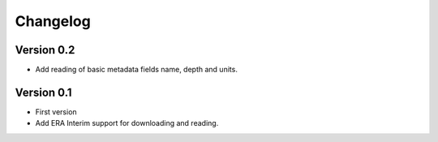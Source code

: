 =========
Changelog
=========

Version 0.2
===========

- Add reading of basic metadata fields name, depth and units.

Version 0.1
===========

- First version
- Add ERA Interim support for downloading and reading.
